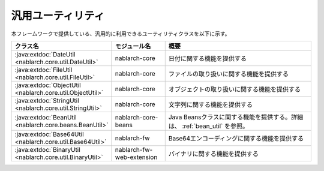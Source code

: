 .. _utility:

汎用ユーティリティ
==================================================

.. contents:: 目次
  :depth: 3
  :local:

本フレームワークで提供している、汎用的に利用できるユーティリティクラスを以下に示す。

.. list-table::
  :header-rows: 1
  :class: white-space-normal
  :widths: 20,20,60

  * - クラス名
    - モジュール名
    - 概要

  * - :java:extdoc:`DateUtil <nablarch.core.util.DateUtil>`
    - nablarch-core
    - 日付に関する機能を提供する

  * - :java:extdoc:`FileUtil <nablarch.core.util.FileUtil>`
    - nablarch-core
    - ファイルの取り扱いに関する機能を提供する

  * - :java:extdoc:`ObjectUtil <nablarch.core.util.ObjectUtil>`
    - nablarch-core
    - オブジェクトの取り扱いに関する機能を提供する

  * - :java:extdoc:`StringUtil <nablarch.core.util.StringUtil>`
    - nablarch-core
    - 文字列に関する機能を提供する

  * - :java:extdoc:`BeanUtil <nablarch.core.beans.BeanUtil>`
    - nablarch-core-beans
    - Java Beansクラスに関する機能を提供する。詳細は、 :ref:`bean_util` を参照。

  * - :java:extdoc:`Base64Util <nablarch.core.util.Base64Util>`
    - nablarch-fw
    - Base64エンコーディングに関する機能を提供する

  * - :java:extdoc:`BinaryUtil <nablarch.core.util.BinaryUtil>`
    - nablarch-fw-web-extension
    - バイナリに関する機能を提供する

